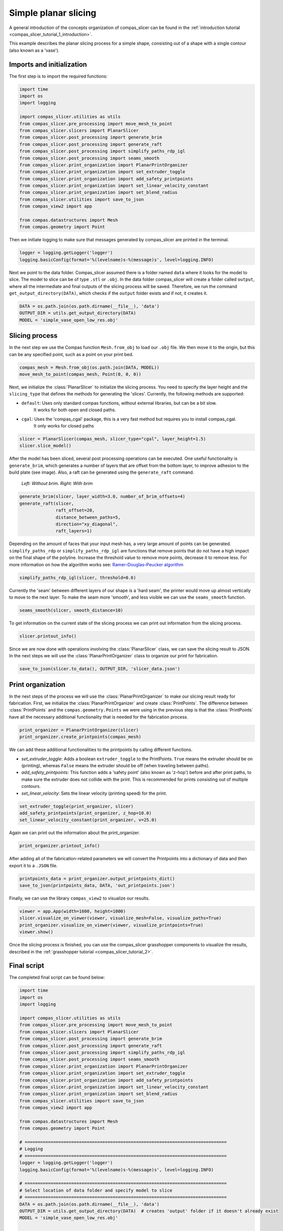 .. _compas_slicer_example_1:

****************************
Simple planar slicing
****************************

A general introduction of the concepts organization of compas_slicer can be found in the :ref:`introduction tutorial <compas_slicer_tutorial_1_introduction>`.


This example describes the planar slicing process for a simple shape, consisting
out of a shape with a single contour (also known as a 'vase').

Imports and initialization
==========================

The first step is to import the required functions:

.. code-block:: python

    import time
    import os
    import logging

    import compas_slicer.utilities as utils
    from compas_slicer.pre_processing import move_mesh_to_point
    from compas_slicer.slicers import PlanarSlicer
    from compas_slicer.post_processing import generate_brim
    from compas_slicer.post_processing import generate_raft
    from compas_slicer.post_processing import simplify_paths_rdp_igl
    from compas_slicer.post_processing import seams_smooth
    from compas_slicer.print_organization import PlanarPrintOrganizer
    from compas_slicer.print_organization import set_extruder_toggle
    from compas_slicer.print_organization import add_safety_printpoints
    from compas_slicer.print_organization import set_linear_velocity_constant
    from compas_slicer.print_organization import set_blend_radius
    from compas_slicer.utilities import save_to_json
    from compas_view2 import app

    from compas.datastructures import Mesh
    from compas.geometry import Point

Then we initiate logging to make sure that messages generated by compas_slicer are
printed in the terminal.

.. code-block:: python

    logger = logging.getLogger('logger')
    logging.basicConfig(format='%(levelname)s-%(message)s', level=logging.INFO)

Next we point to the data folder. Compas_slicer assumed there is a folder named ``data``
where it looks for the model to slice. The model to slice can be of type ``.stl`` or ``.obj``.
In the data folder compas_slicer will create a folder called ``output``, where all the intermediate and final outputs
of the slicing process will be saved. Therefore, we run the command ``get_output_directory(DATA)``, which
checks if the ``output`` folder exists and if not, it creates it. 

.. code-block:: python

    DATA = os.path.join(os.path.dirname(__file__), 'data')
    OUTPUT_DIR = utils.get_output_directory(DATA)
    MODEL = 'simple_vase_open_low_res.obj'

Slicing process
===============

In the next step we use the Compas function ``Mesh.from_obj`` to load our ``.obj`` 
file. We then move it to the origin, but this can be any specified point, such as 
a point on your print bed.

.. code-block:: python

    compas_mesh = Mesh.from_obj(os.path.join(DATA, MODEL))
    move_mesh_to_point(compas_mesh, Point(0, 0, 0))

Next, we initialize the :class:`PlanarSlicer` to initialize the slicing process. You need to specify the layer height and
the ``slicing_type`` that defines the methods for generating the 'slices'. Currently, the following methods
are supported:

* ``default``: Uses only standard compas functions, without external libraries, but can be a bit slow.
    It works for both open and closed paths.
* ``cgal``: Uses the 'compas_cgal' package, this is a very fast method but requires you to install compas_cgal.
    It only works for closed paths

.. code-block:: python

    slicer = PlanarSlicer(compas_mesh, slicer_type="cgal", layer_height=1.5)
    slicer.slice_model()

After the model has been sliced, several post processing operations can be executed.
One useful functionality is ``generate_brim``, which generates a number of layers
that are offset from the bottom layer, to improve adhesion to the build plate 
(see image). Also, a raft can be generated using the ``generate_raft`` command.

.. figure:: figures/01_brim.jpg
    :figclass: figure
    :class: figure-img img-fluid

    *Left: Without brim. Right: With brim*

.. code-block:: python

    generate_brim(slicer, layer_width=3.0, number_of_brim_offsets=4)
    generate_raft(slicer,
                  raft_offset=20,
                  distance_between_paths=5,
                  direction="xy_diagonal",
                  raft_layers=1)

Depending on the amount of faces that your input mesh has, a very large amount of 
points can be generated. ``simplify_paths_rdp`` or ``simplify_paths_rdp_igl`` are functions that remove points
that do not have a high impact on the final shape of the polyline. Increase the
threshold value to remove more points, decrease it to remove less. For more 
information on how the algorithm works see: `Ramer–Douglas–Peucker algorithm <https://en.wikipedia.org/wiki/Ramer-Douglas-Peucker_algorithm>`_

.. code-block:: python

    simplify_paths_rdp_igl(slicer, threshold=0.6)

Currently the 'seam' between different layers of our shape is a 'hard seam',
the printer would move up almost vertically to move to the next layer. 
To make the seam more 'smooth', and less visible we can use the 
``seams_smooth`` function.

.. code-block:: python

    seams_smooth(slicer, smooth_distance=10)

To get information on the current state of the slicing process we can print out 
information from the slicing process. 

.. code-block:: python

    slicer.printout_info()

Since we are now done with operations involving the :class:`PlanarSlicer` class,
we can save the slicing result to JSON. In the next steps we will use the 
:class:`PlanarPrintOrganizer` class to organize our print for fabrication.

.. code-block:: python

    save_to_json(slicer.to_data(), OUTPUT_DIR, 'slicer_data.json')


Print organization
==================

In the next steps of the process we will use the :class:`PlanarPrintOrganizer` to
make our slicing result ready for fabrication. First, we initialize the 
:class:`PlanarPrintOrganizer` and create :class:`PrintPoints`. The difference between
:class:`PrintPoints` and the ``compas.geometry.Points`` we were using in the
previous step is that the :class:`PrintPoints` have all the necessary additional functionality that is
needed for the fabrication process.

.. code-block:: python

    print_organizer = PlanarPrintOrganizer(slicer)
    print_organizer.create_printpoints(compas_mesh)

We can add these additional functionalities to the printpoints by calling 
different functions. 

* `set_extruder_toggle`: Adds a boolean ``extruder_toggle`` to the PrintPoints. ``True`` means the extruder should be on (printing), whereas ``False`` means the extruder should be off (when traveling between paths).
* `add_safety_printpoints`: This function adds a 'safety point' (also known as 'z-hop') before and after print paths, to make sure the extruder does not collide with the print. This is recommended for prints consisting out of multiple contours.
* `set_linear_velocity`: Sets the linear velocity (printing speed) for the print. 

.. code-block:: python

    set_extruder_toggle(print_organizer, slicer)
    add_safety_printpoints(print_organizer, z_hop=10.0)
    set_linear_velocity_constant(print_organizer, v=25.0)

Again we can print out the information about the print_organizer.

.. code-block:: python

    print_organizer.printout_info()

After adding all of the fabrication-related parameters we will convert the Printpoints into a dictionary of data
and then export it to a ``.JSON`` file.

.. code-block:: python

    printpoints_data = print_organizer.output_printpoints_dict()
    save_to_json(printpoints_data, DATA, 'out_printpoints.json')

Finally, we can use the library ``compas_view2`` to visualize our results.

.. code-block:: python

    viewer = app.App(width=1600, height=1000)
    slicer.visualize_on_viewer(viewer, visualize_mesh=False, visualize_paths=True)
    print_organizer.visualize_on_viewer(viewer, visualize_printpoints=True)
    viewer.show()



Once the slicing process is finished, you can use the compas_slicer grasshopper components to visualize the results,
described in the :ref:`grasshopper tutorial <compas_slicer_tutorial_2>`.


Final script
============

The completed final script can be found below:

.. code-block:: python

    import time
    import os
    import logging

    import compas_slicer.utilities as utils
    from compas_slicer.pre_processing import move_mesh_to_point
    from compas_slicer.slicers import PlanarSlicer
    from compas_slicer.post_processing import generate_brim
    from compas_slicer.post_processing import generate_raft
    from compas_slicer.post_processing import simplify_paths_rdp_igl
    from compas_slicer.post_processing import seams_smooth
    from compas_slicer.print_organization import PlanarPrintOrganizer
    from compas_slicer.print_organization import set_extruder_toggle
    from compas_slicer.print_organization import add_safety_printpoints
    from compas_slicer.print_organization import set_linear_velocity_constant
    from compas_slicer.print_organization import set_blend_radius
    from compas_slicer.utilities import save_to_json
    from compas_view2 import app

    from compas.datastructures import Mesh
    from compas.geometry import Point

    # ==============================================================================
    # Logging
    # ==============================================================================
    logger = logging.getLogger('logger')
    logging.basicConfig(format='%(levelname)s-%(message)s', level=logging.INFO)

    # ==============================================================================
    # Select location of data folder and specify model to slice
    # ==============================================================================
    DATA = os.path.join(os.path.dirname(__file__), 'data')
    OUTPUT_DIR = utils.get_output_directory(DATA)  # creates 'output' folder if it doesn't already exist
    MODEL = 'simple_vase_open_low_res.obj'


    start_time = time.time()

    # ==========================================================================
    # Load mesh
    # ==========================================================================
    compas_mesh = Mesh.from_obj(os.path.join(DATA, MODEL))

    # ==========================================================================
    # Move to origin
    # ==========================================================================
    move_mesh_to_point(compas_mesh, Point(0, 0, 0))

    # ==========================================================================
    # Slicing
    # options: 'default': Both for open and closed paths. But slow
    #          'cgal':    Very fast. Only for closed paths.
    #                     Requires additional installation (compas_cgal).
    # ==========================================================================
    slicer = PlanarSlicer(compas_mesh, slicer_type="cgal", layer_height=1.5)
    slicer.slice_model()

    # ==========================================================================
    # Generate brim / raft
    # ==========================================================================
    # NOTE: Typically you would want to use either a brim OR a raft,
    # however, in this example both are used to explain the functionality
    generate_brim(slicer, layer_width=3.0, number_of_brim_offsets=4)
    generate_raft(slicer,
                  raft_offset=20,
                  distance_between_paths=5,
                  direction="xy_diagonal",
                  raft_layers=1)

    # ==========================================================================
    # Simplify the paths by removing points with a certain threshold
    # change the threshold value to remove more or less points
    # ==========================================================================
    simplify_paths_rdp_igl(slicer, threshold=0.6)

    # ==========================================================================
    # Smooth the seams between layers
    # change the smooth_distance value to achieve smoother, or more abrupt seams
    # ==========================================================================
    seams_smooth(slicer, smooth_distance=10)

    # ==========================================================================
    # Prints out the info of the slicer
    # ==========================================================================
    slicer.printout_info()

    # ==========================================================================
    # Save slicer data to JSON
    # ==========================================================================
    save_to_json(slicer.to_data(), OUTPUT_DIR, 'slicer_data.json')

    # ==========================================================================
    # Initializes the PlanarPrintOrganizer and creates PrintPoints
    # ==========================================================================
    print_organizer = PlanarPrintOrganizer(slicer)
    print_organizer.create_printpoints()

    # ==========================================================================
    # Set fabrication-related parameters
    # ==========================================================================
    set_extruder_toggle(print_organizer, slicer)
    add_safety_printpoints(print_organizer, z_hop=10.0)
    set_linear_velocity_constant(print_organizer, v=25.0)
    set_blend_radius(print_organizer, d_fillet=10.0)

    # ==========================================================================
    # Prints out the info of the PrintOrganizer
    # ==========================================================================
    print_organizer.printout_info()

    # ==========================================================================
    # Converts the PrintPoints to data and saves to JSON
    # =========================================================================
    printpoints_data = print_organizer.output_printpoints_dict()
    utils.save_to_json(printpoints_data, OUTPUT_DIR, 'out_printpoints.json')

    # ==========================================================================
    # Initializes the compas_viewer and visualizes results
    # ==========================================================================
    viewer = app.App(width=1600, height=1000)
    # slicer.visualize_on_viewer(viewer, visualize_mesh=False, visualize_paths=True)
    print_organizer.visualize_on_viewer(viewer, visualize_printpoints=True)
    viewer.show()

    end_time = time.time()
    print("Total elapsed time", round(end_time - start_time, 2), "seconds")